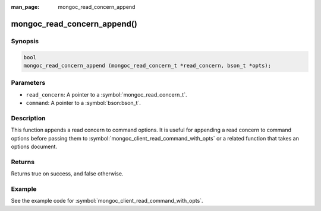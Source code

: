 :man_page: mongoc_read_concern_append

mongoc_read_concern_append()
============================

Synopsis
--------

.. code-block:: c

  bool
  mongoc_read_concern_append (mongoc_read_concern_t *read_concern, bson_t *opts);

Parameters
----------

* ``read_concern``: A pointer to a :symbol:`mongoc_read_concern_t`.
* ``command``: A pointer to a :symbol:`bson:bson_t`.

Description
-----------

This function appends a read concern to command options. It is useful for appending a read concern to command options before passing them to :symbol:`mongoc_client_read_command_with_opts` or a related function that takes an options document.

Returns
-------

Returns true on success, and false otherwise.

Example
-------

See the example code for :symbol:`mongoc_client_read_command_with_opts`.

